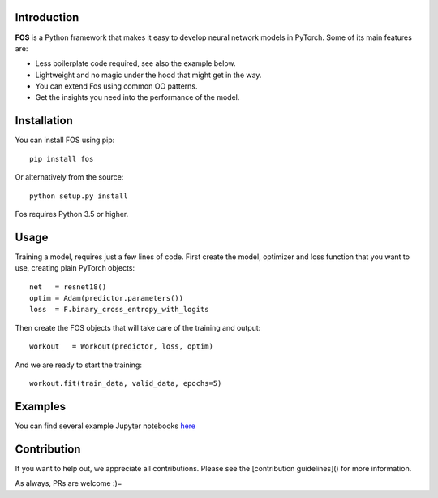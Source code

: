 Introduction
============
**FOS** is a Python framework that makes it easy to develop neural network models 
in PyTorch. Some of its main features are:

* Less boilerplate code required, see also the example below.
* Lightweight and no magic under the hood that might get in the way.
* You can extend Fos using common OO patterns.
* Get the insights you need into the performance of the model.


Installation
============
You can install FOS using pip::

    pip install fos
    
Or alternatively from the source::

    python setup.py install
    
Fos requires Python 3.5 or higher.


Usage
=====
Training a model, requires just a few lines of code. First create the model, 
optimizer and loss function that you want to use, creating plain PyTorch objects::

   net   = resnet18()
   optim = Adam(predictor.parameters())
   loss  = F.binary_cross_entropy_with_logits

Then create the FOS objects that will take care of the training and output::

   workout   = Workout(predictor, loss, optim)
  

And we are ready to start the training::

   workout.fit(train_data, valid_data, epochs=5)


Examples
========
You can find several example Jupyter notebooks `here <https://github.com/neurallayer/fos/examples>`_ 


Contribution
============
If you want to help out, we appreciate all contributions. 
Please see the [contribution guidelines]() for more information.

As always, PRs are welcome :)= 
